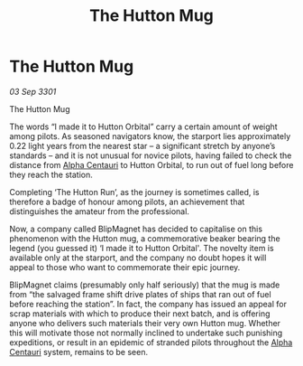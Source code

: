 :PROPERTIES:
:ID:       56b510cd-e1c0-4183-845f-397475330ab2
:END:
#+title: The Hutton Mug
#+filetags: :3301:galnet:

* The Hutton Mug

/03 Sep 3301/

The Hutton Mug 
 
The words “I made it to Hutton Orbital” carry a certain amount of weight among pilots. As seasoned navigators know, the starport lies approximately 0.22 light years from the nearest star – a significant stretch by anyone’s standards – and it is not unusual for novice pilots, having failed to check the distance from [[id:2de7ac5c-9ae0-4ebf-af7d-6505f05d2fd1][Alpha Centauri]] to Hutton Orbital, to run out of fuel long before they reach the station. 

Completing ‘The Hutton Run’, as the journey is sometimes called, is therefore a badge of honour among pilots, an achievement that distinguishes the amateur from the professional. 

Now, a company called BlipMagnet has decided to capitalise on this phenomenon with the Hutton mug, a commemorative beaker bearing the legend (you guessed it) ‘I made it to Hutton Orbital'. The novelty item is available only at the starport, and the company no doubt hopes it will appeal to those who want to commemorate their epic journey. 

BlipMagnet claims (presumably only half seriously) that the mug is made from “the salvaged frame shift drive plates of ships that ran out of fuel before reaching the station”. In fact, the company has issued an appeal for scrap materials with which to produce their next batch, and is offering anyone who delivers such materials their very own Hutton mug. Whether this will motivate those not normally inclined to undertake such punishing expeditions, or result in an epidemic of stranded pilots throughout the [[id:2de7ac5c-9ae0-4ebf-af7d-6505f05d2fd1][Alpha Centauri]] system, remains to be seen.

